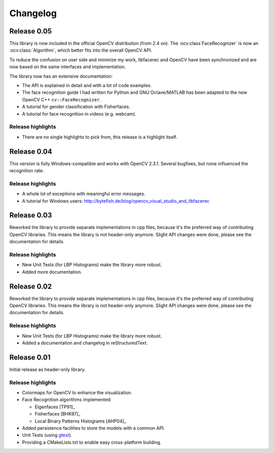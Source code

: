 Changelog
=========

Release 0.05
------------

This library is now included in the official OpenCV distribution (from 2.4 on).
The :ocv:class`FaceRecognizer` is now an :ocv:class:`Algorithm`, which better fits into the overall
OpenCV API.

To reduce the confusion on user side and minimize my work, libfacerec and OpenCV
have been synchronized and are now based on the same interfaces and implementation.

The library now has an extensive documentation:

* The API is explained in detail and with a lot of code examples.
* The face recognition guide I had written for Python and GNU Octave/MATLAB has been adapted to the new OpenCV C++ ``cv::FaceRecognizer``.
* A tutorial for gender classification with Fisherfaces.
* A tutorial for face recognition in videos (e.g. webcam).


Release highlights
++++++++++++++++++

* There are no single highlights to pick from, this release is a highlight itself.

Release 0.04
------------

This version is fully Windows-compatible and works with OpenCV 2.3.1. Several
bugfixes, but none influenced the recognition rate.

Release highlights
++++++++++++++++++

* A whole lot of exceptions with meaningful error messages.
* A tutorial for Windows users: `http://bytefish.de/blog/opencv_visual_studio_and_libfacerec <http://bytefish.de/blog/opencv_visual_studio_and_libfacerec>`_


Release 0.03
------------

Reworked the library to provide separate implementations in cpp files, because
it's the preferred way of contributing OpenCV libraries. This means the library
is not header-only anymore. Slight API changes were done, please see the
documentation for details.

Release highlights
++++++++++++++++++

* New Unit Tests (for LBP Histograms) make the library more robust.
* Added more documentation.


Release 0.02
------------

Reworked the library to provide separate implementations in cpp files, because
it's the preferred way of contributing OpenCV libraries. This means the library
is not header-only anymore. Slight API changes were done, please see the
documentation for details.

Release highlights
++++++++++++++++++

* New Unit Tests (for LBP Histograms) make the library more robust.
* Added a documentation and changelog in reStructuredText.

Release 0.01
------------

Initial release as header-only library.

Release highlights
++++++++++++++++++

* Colormaps for OpenCV to enhance the visualization.
* Face Recognition algorithms implemented:

  * Eigenfaces [TP91]_
  * Fisherfaces [BHK97]_
  * Local Binary Patterns Histograms [AHP04]_

* Added persistence facilities to store the models with a common API.
* Unit Tests (using `gtest <http://code.google.com/p/googletest/>`_).
* Providing a CMakeLists.txt to enable easy cross-platform building.
